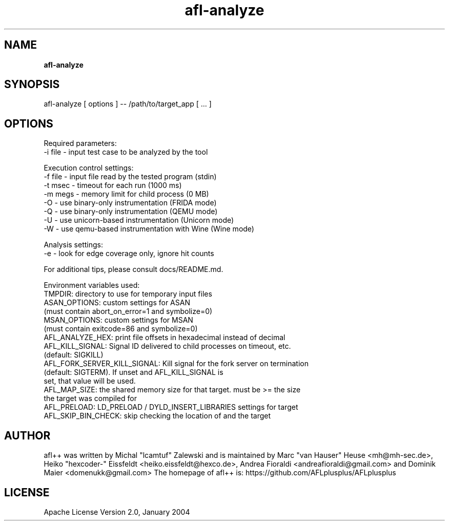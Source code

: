 .TH afl-analyze 8 2023-03-16 afl++
.SH NAME
.B afl-analyze

.SH SYNOPSIS
afl-analyze [ options ] -- /path/to/target_app [ ... ]

.SH OPTIONS
.nf

Required parameters:
  -i file       - input test case to be analyzed by the tool

Execution control settings:
  -f file       - input file read by the tested program (stdin)
  -t msec       - timeout for each run (1000 ms)
  -m megs       - memory limit for child process (0 MB)
  -O            - use binary-only instrumentation (FRIDA mode)
  -Q            - use binary-only instrumentation (QEMU mode)
  -U            - use unicorn-based instrumentation (Unicorn mode)
  -W            - use qemu-based instrumentation with Wine (Wine mode)

Analysis settings:
  -e            - look for edge coverage only, ignore hit counts

For additional tips, please consult docs/README.md.

Environment variables used:
TMPDIR: directory to use for temporary input files
ASAN_OPTIONS: custom settings for ASAN
              (must contain abort_on_error=1 and symbolize=0)
MSAN_OPTIONS: custom settings for MSAN
              (must contain exitcode=86 and symbolize=0)
AFL_ANALYZE_HEX: print file offsets in hexadecimal instead of decimal
AFL_KILL_SIGNAL: Signal ID delivered to child processes on timeout, etc.
                 (default: SIGKILL)
AFL_FORK_SERVER_KILL_SIGNAL: Kill signal for the fork server on termination
                             (default: SIGTERM). If unset and AFL_KILL_SIGNAL is
                             set, that value will be used.
AFL_MAP_SIZE: the shared memory size for that target. must be >= the size
              the target was compiled for
AFL_PRELOAD: LD_PRELOAD / DYLD_INSERT_LIBRARIES settings for target
AFL_SKIP_BIN_CHECK: skip checking the location of and the target

.SH AUTHOR
afl++ was written by Michal "lcamtuf" Zalewski and is maintained by Marc "van Hauser" Heuse <mh@mh-sec.de>, Heiko "hexcoder-" Eissfeldt <heiko.eissfeldt@hexco.de>, Andrea Fioraldi <andreafioraldi@gmail.com> and Dominik Maier <domenukk@gmail.com>
The homepage of afl++ is: https://github.com/AFLplusplus/AFLplusplus

.SH LICENSE
Apache License Version 2.0, January 2004
